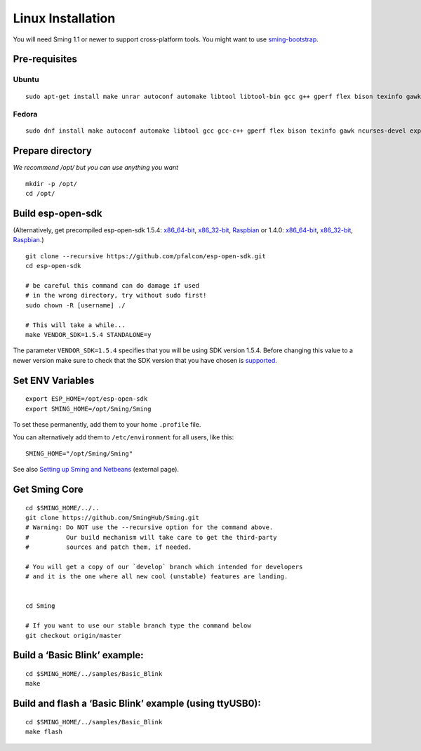******************
Linux Installation
******************

.. highlight:: bash

You will need Sming 1.1 or newer to support cross-platform tools. You
might want to use `sming-bootstrap <#>`__.

Pre-requisites
==============

Ubuntu
------

::

   sudo apt-get install make unrar autoconf automake libtool libtool-bin gcc g++ gperf flex bison texinfo gawk ncurses-dev libexpat1-dev python sed python-serial python-dev srecord bc git help2man unzip bzip2

Fedora
------

::

   sudo dnf install make autoconf automake libtool gcc gcc-c++ gperf flex bison texinfo gawk ncurses-devel expat-devel python sed pyserial srecord bc git patch unzip help2man python-devel

Prepare directory
=================

*We recommend /opt/ but you can use anything you want*

::

   mkdir -p /opt/
   cd /opt/

Build esp-open-sdk
==================

(Alternatively, get precompiled esp-open-sdk 1.5.4:
`x86_64-bit <https://www.dropbox.com/s/dx9tcqnx0yj61i3/esp-open-sdk-1.5.4-linux-x86_64.tar.gz?dl=1>`__,
`x86_32-bit <https://www.dropbox.com/s/mzo7kp8nsnsfzc2/esp-open-sdk-1.5.4-linux-x86.tar.gz?dl=1>`__,
`Raspbian <https://www.dropbox.com/s/b8omfjk9bzeo3dc/esp-open-sdk-1.5.4-linux-rpi.tar.gz?dl=1>`__
or 1.4.0:
`x86_64-bit <https://www.dropbox.com/s/ge2km06rre1n6e0/esp-open-sdk-1.4.0-linux-x86_64.tar.gz?dl=1>`__,
`x86_32-bit <https://www.dropbox.com/s/gblv9t13d4ybt42/esp-open-sdk-1.4.0-linux-x86.tar.gz?dl=1>`__,
`Raspbian <https://www.dropbox.com/s/5yzdxa7hxzu41qz/esp-open-sdk-1.4.0-linux-rpi.tar.gz?dl=1>`__.)

::

   git clone --recursive https://github.com/pfalcon/esp-open-sdk.git
   cd esp-open-sdk

   # be careful this command can do damage if used
   # in the wrong directory, try without sudo first!
   sudo chown -R [username] ./   

   # This will take a while...
   make VENDOR_SDK=1.5.4 STANDALONE=y

The parameter ``VENDOR_SDK=1.5.4`` specifies that you will be using SDK
version 1.5.4. Before changing this value to a newer version make sure
to check that the SDK version that you have chosen is
`supported <https://github.com/SmingHub/Sming#compatibility>`__.

Set ENV Variables
=================

::

   export ESP_HOME=/opt/esp-open-sdk
   export SMING_HOME=/opt/Sming/Sming

To set these permanently, add them to your home ``.profile`` file.

You can alternatively add them to ``/etc/environment`` for all users, like this:

::

   SMING_HOME="/opt/Sming/Sming"


See also
`Setting up Sming and Netbeans <https://primalcortex.wordpress.com/2015/10/08/esp8266-setting-up-sming-and-netbeans/>`__
(external page).

Get Sming Core
==============

::

   cd $SMING_HOME/../..
   git clone https://github.com/SmingHub/Sming.git
   # Warning: Do NOT use the --recursive option for the command above.
   #          Our build mechanism will take care to get the third-party
   #          sources and patch them, if needed.

   # You will get a copy of our `develop` branch which intended for developers 
   # and it is the one where all new cool (unstable) features are landing. 


   cd Sming

   # If you want to use our stable branch type the command below
   git checkout origin/master

Build a ‘Basic Blink’ example:
==============================

::

   cd $SMING_HOME/../samples/Basic_Blink
   make

Build and flash a ‘Basic Blink’ example (using ttyUSB0):
========================================================

::

   cd $SMING_HOME/../samples/Basic_Blink
   make flash

